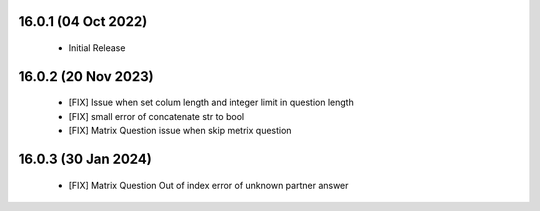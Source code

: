 16.0.1 (04 Oct 2022)
----------------------------
 - Initial Release 

16.0.2 (20 Nov 2023)
----------------------------
 - [FIX] Issue when set colum length and integer limit in question length
 - [FIX] small error of concatenate str to bool
 - [FIX] Matrix Question issue when skip metrix question
 
16.0.3 (30 Jan 2024)
----------------------------
 - [FIX] Matrix Question Out of index error of unknown partner answer
 
